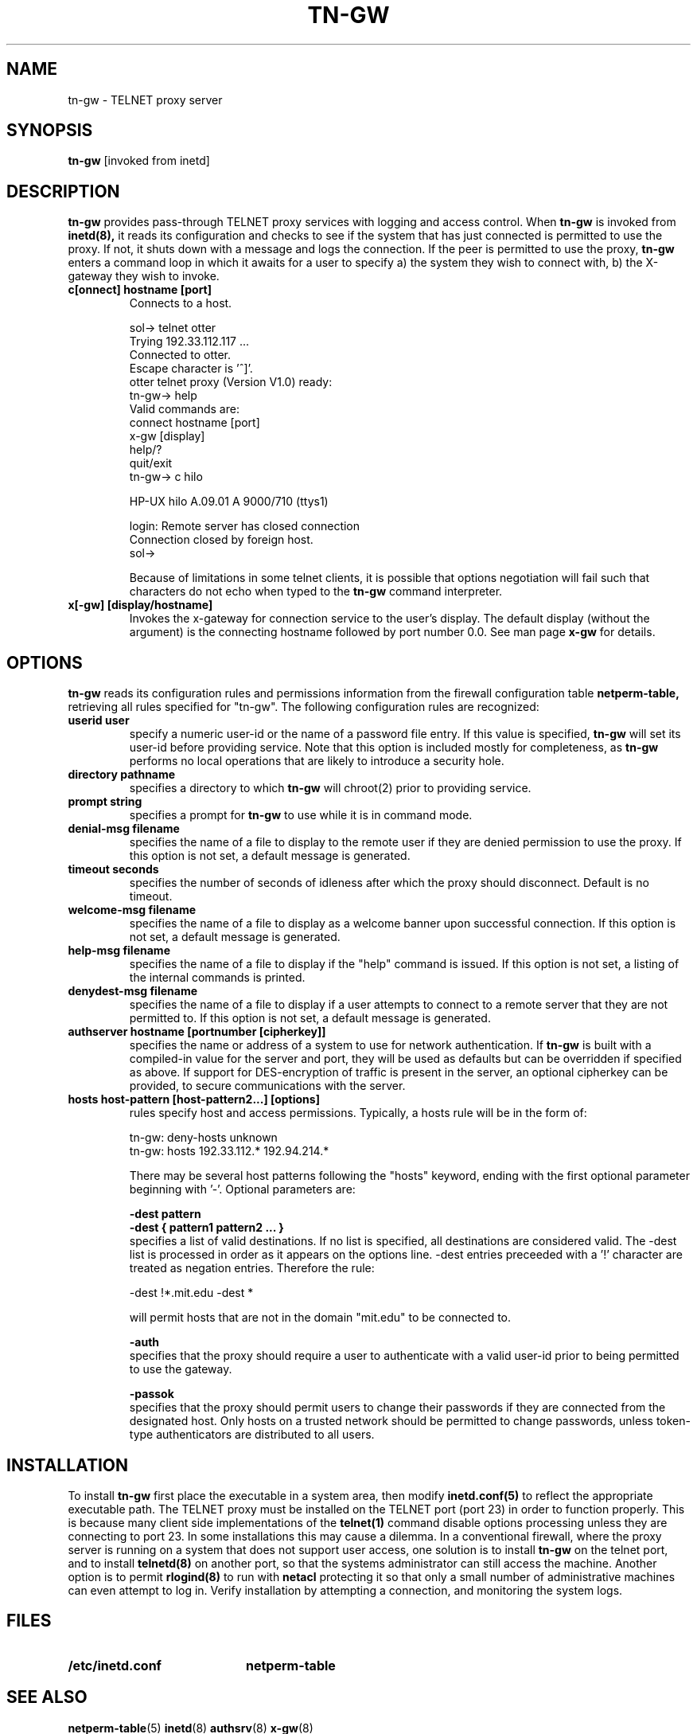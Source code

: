 .\" Marcus J. Ranum, 1993
.\" Copyright (C) Trusted Information Systems, Inc.
.\" All rights reserved
.TH TN-GW 8 "12 August 1994"
.SH NAME
tn-gw - TELNET proxy server
.SH SYNOPSIS
.B tn-gw
[invoked from inetd]
.SH DESCRIPTION
.IX  "tn-gw"  ""  "\(em TELNET proxy server"
.LP
.B tn-gw
provides pass-through TELNET proxy services with logging and
access control.
When
.B tn-gw
is invoked from
.B inetd(8),
it reads its configuration and checks to see if the
system that has just connected is permitted to use the
proxy. If not, it shuts down with a message and logs
the connection. If the peer is permitted to use the
proxy,
.B tn-gw
enters a command loop in which it awaits for a user to specify 
a) the system they wish to connect with, 
b) the X-gateway they wish to invoke.
.TP 
.B c[onnect] hostname [port]
Connects to a host.
.nf
.na
.sp 1
sol-> telnet otter
Trying 192.33.112.117 ...
Connected to otter.
Escape character is '^]'.
otter telnet proxy (Version V1.0) ready:
tn-gw-> help
Valid commands are:
   connect hostname [port]
   x-gw [display]
   help/?
   quit/exit
tn-gw-> c hilo

HP-UX hilo A.09.01 A 9000/710 (ttys1)

login: Remote server has closed connection
Connection closed by foreign host.
sol->
.fi
.ad
.sp 1
Because of limitations in some telnet clients, it
is possible that options negotiation will fail such
that characters do not echo when typed to the
.B tn-gw
command interpreter.
.TP
.B x[-gw] [display/hostname] 
Invokes the x-gateway for connection service to the user's display.
The default display (without the argument) is the connecting hostname 
followed by port number 0.0.
See man page
.B x-gw
for details.
.SH OPTIONS
.LP
.B tn-gw
reads its configuration rules and permissions
information from the firewall configuration
table
.B netperm-table,
retrieving all rules specified for "tn-gw".
The following configuration rules are recognized:
.TP
.B userid user
specify a numeric user-id or the name of a password file entry.
If this value is specified,
.B tn-gw
will set its user-id before providing service. Note that this
option is included mostly for completeness, as
.B tn-gw
performs no local operations that are likely to introduce a
security hole.
.TP
.B directory pathname
specifies a directory to which
.B tn-gw
will chroot(2) prior to providing service.
.TP
.B prompt string
specifies a prompt for
.B tn-gw
to use while it is in command mode.
.TP
.B denial-msg filename
specifies the name of a file to display to the remote user
if they are denied permission to use the proxy. If this
option is not set, a default message is generated.
.TP
.B timeout seconds
specifies the number of seconds of idleness after which the
proxy should disconnect. Default is no timeout.
.TP
.B welcome-msg filename
specifies the name of a file to display as a welcome banner
upon successful connection. If this option is not set, a
default message is generated.
.TP
.B help-msg filename
specifies the name of a file to display if the "help"
command is issued. If this option is not set, a listing
of the internal commands is printed.
.TP
.B denydest-msg filename
specifies the name of a file to display if a user
attempts to connect to a remote server that they are
not permitted to. If this option is not set, a default
message is generated.
.TP
.B authserver hostname [portnumber [cipherkey]]
specifies the name or address of a system to use for
network authentication. If
.B tn-gw
is built with a compiled-in value for the server and
port, they will be used as defaults but can be overridden
if specified as above. If support for DES-encryption of
traffic is present in the server, an optional cipherkey
can be provided, to secure communications with the server.
.TP
.B hosts host-pattern [host-pattern2...] [options]
rules specify host and access permissions. Typically, a
hosts rule will be in the form of:
.na
.sp 1
tn-gw:	deny-hosts unknown
.br
tn-gw:	hosts 192.33.112.* 192.94.214.*
.ad
.sp 1
There may be several host patterns following the "hosts"
keyword, ending with the first optional parameter beginning
with '-'. Optional parameters are:
.IP
.B \-dest pattern
.br
.B \-dest { pattern1 pattern2 ... }
.br
specifies a list of valid destinations. If no list is specified,
all destinations are considered valid. The -dest list is processed
in order as it appears on the options line. -dest entries preceeded
with a '!' character are treated as negation entries. Therefore the
rule:
.sp
.nf
.na
-dest !*.mit.edu -dest *
.fi
.ad
.sp
will permit hosts that are not in the domain "mit.edu" to be
connected to.
.IP
.B \-auth
.br
specifies that the proxy should require a user to authenticate
with a valid user-id prior to being permitted to use the gateway.
.IP
.B \-passok
.br
specifies that the proxy should permit users to change their passwords
if they are connected from the designated host. Only hosts on a trusted
network should be permitted to change passwords, unless token-type
authenticators are distributed to all users.
.IP
.SH INSTALLATION
.LP
To install
.B tn-gw
first place the executable in a system area, then modify
.B inetd.conf(5)
to reflect the appropriate executable path. The TELNET
proxy must be installed on the TELNET port (port 23)
in order to function properly. This is because many
client side implementations of the
.B telnet(1)
command disable options processing unless they are
connecting to port 23. In some installations this may
cause a dilemma. In a conventional firewall, where the
proxy server is running on a system that does not
support user access, one solution is to install
.B tn-gw
on the telnet port, and to install
.B telnetd(8)
on another port, so that the systems administrator
can still access the machine. Another option is to
permit
.B rlogind(8)
to run with
.B netacl
protecting it so that only a small number of
administrative machines can even attempt to
log in.
Verify installation by attempting a connection, and
monitoring the system logs.
.SH FILES
.PD 0
.TP 20
.B /etc/inetd.conf
.B netperm-table
.SH SEE ALSO
.BR netperm-table (5)
.BR inetd (8)
.BR authsrv (8)
.BR x-gw (8)
.SH BUGS
.PP
Because of limitations in some telnet clients, it is  possible
that options negotiation will fail such that characters
do not echo when typed to the 
.B tn-gw
command interpreter.
.PP
In some cases, the options negotiation appears to be time
related. Users should not type ahead of the connection if
options negotiation fails.
